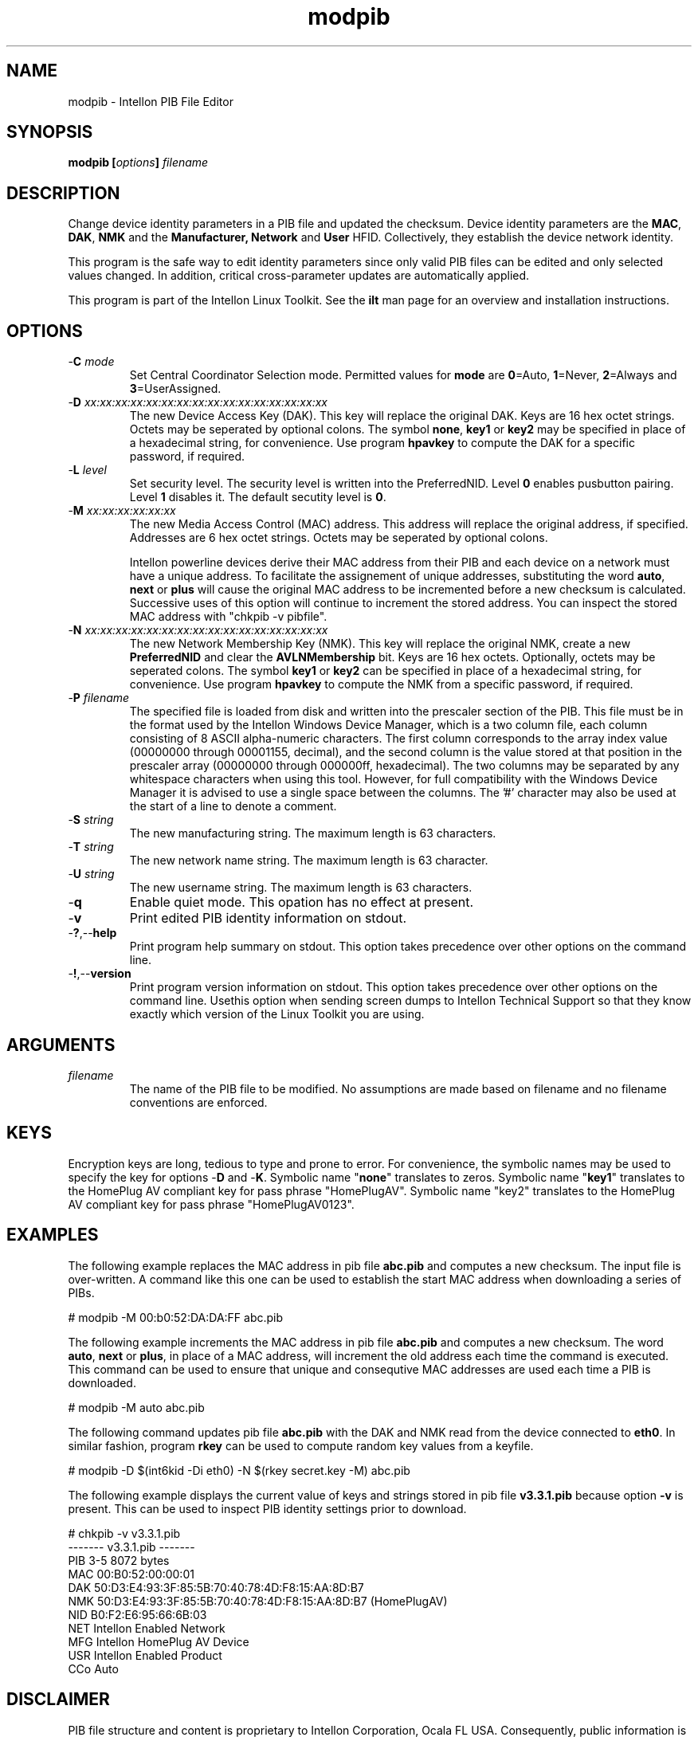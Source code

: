 .TH modpib 7 "Intellon Corporation" "int6000-utils-linux" "Intellon Linux Toolkit"
.SH NAME
modpib - Intellon PIB File Editor 
.SH SYNOPSIS
.BR modpib
.BI [ options ] 
.IR filename
.SH DESCRIPTION
Change device identity parameters in a PIB file and updated the checksum. Device identity parameters are the \fBMAC\fR, \fBDAK\fR, \fBNMK\fR and the \fBManufacturer\fB, \fBNetwork\fR and \fBUser\fR HFID. Collectively, they establish the device network identity. 
.PP
This program is the safe way to edit identity parameters since only valid PIB files can be edited and only selected values changed. In addition, critical cross-parameter updates are automatically applied.
.PP
This program is part of the Intellon Linux Toolkit. See the \fBilt\fR man page for an overview and installation instructions.
.SH OPTIONS
.TP
-\fBC \fImode\fR
Set Central Coordinator Selection mode. Permitted values for \fBmode\fR are \fB0\fR=Auto, \fB1\fR=Never, \fB2\fR=Always and \fB3\fR=UserAssigned. 
.TP
-\fBD \fIxx:xx:xx:xx:xx:xx:xx:xx:xx:xx:xx:xx:xx:xx:xx:xx\fR
The new Device Access Key (DAK). This key will replace the original DAK. Keys are 16 hex octet strings. Octets may be seperated by optional colons. The symbol \fBnone\fR, \fBkey1\fR or \fBkey2\fR may be specified in place of a hexadecimal string, for convenience. Use program \fBhpavkey\fR to compute the DAK for a specific password, if required. 
.TP
-\fBL \fIlevel\fR
Set security level. The security level is written into the PreferredNID. Level \fB0\fR enables pusbutton pairing. Level \fB1\fR disables it. The default secutity level is \fB0\fR.
.TP
-\fBM \fIxx:xx:xx:xx:xx:xx\fR
The new Media Access Control (MAC) address. This address will replace the original address, if specified. Addresses are 6 hex octet strings. Octets may be seperated by optional colons.

Intellon powerline devices derive their MAC address from their PIB and each device on a network must have a unique address. To facilitate the assignement of unique addresses, substituting the word \fBauto\fR, \fBnext\fR or \fBplus\fR will cause the original MAC address to be incremented before a new checksum is calculated. Successive uses of this option will continue to increment the stored address. You can inspect the stored MAC address with "chkpib -v pibfile".
.TP
-\fBN \fIxx:xx:xx:xx:xx:xx:xx:xx:xx:xx:xx:xx:xx:xx:xx:xx\fR
The new Network Membership Key (NMK). This key will replace the original NMK, create a new \fBPreferredNID\fR and clear the \fBAVLNMembership\fR bit. Keys are 16 hex octets. Optionally, octets may be seperated colons. The symbol \fBkey1\fR or \fBkey2\fR can be specified in place of a hexadecimal string, for convenience. Use program \fBhpavkey\fR to compute the NMK from a specific password, if required.
.TP
-\fBP \fIfilename\fR
The specified file is loaded from disk and written into the prescaler section of the PIB. This file must be in the format used by the Intellon Windows Device Manager, which is a two column file, each column consisting of 8 ASCII alpha-numeric characters. The first column corresponds to the array index value (00000000 through 00001155, decimal), and the second column is the value stored at that position in the prescaler array (00000000 through 000000ff, hexadecimal). The two columns may be separated by any whitespace characters when using this tool. However, for full compatibility with the Windows Device Manager it is advised to use a single space between the columns. The '#' character may also be used at the start of a line to denote a comment.
.TP
-\fBS \fIstring\fR
The new manufacturing string. The maximum length is 63 characters. 
.TP
-\fBT \fIstring\fR
The new network name string. The maximum length is 63 character.
.TP
-\fBU \fIstring\fR
The new username string. The maximum length is 63 characters.
.TP
.RB - q
Enable quiet mode. This opation has no effect at present.
.TP
.RB - v
Print edited PIB identity information on stdout. 
.TP
.RB - ? ,-- help
Print program help summary on stdout. This option takes precedence over other options on the command line. 
.TP
.RB - ! ,-- version
Print program version information on stdout. This option takes precedence over other options on the command line. Usethis option when sending screen dumps to Intellon Technical Support so that they know exactly which version of the Linux Toolkit you are using.
.SH ARGUMENTS
.TP
.IR filename
The name of the PIB file to be modified. No assumptions are made based on filename and no filename conventions are enforced.
.SH KEYS
Encryption keys are long, tedious to type and prone to error. For convenience, the symbolic names may be used to specify the key for options -\fBD\fR and -\fBK\fR. Symbolic name "\fBnone\fR" translates to zeros. Symbolic name "\fBkey1\fR" translates to the HomePlug AV compliant key for pass phrase "HomePlugAV". Symbolic name "key2" translates to the HomePlug AV compliant key for pass phrase "HomePlugAV0123". 
.SH EXAMPLES
The following example replaces the MAC address in pib file \fBabc.pib\fR and computes a new checksum. The input file is over-written. A command like this one can be used to establish the start MAC address when downloading a series of PIBs. 
.PP
   # modpib -M 00:b0:52:DA:DA:FF abc.pib
.PP
The following example increments the MAC address in pib file \fBabc.pib\fR and computes a new checksum. The word \fBauto\fR, \fBnext\fR or \fBplus\fR, in place of a MAC address, will increment the old address each time the command is executed. This command can be used to ensure that unique and consequtive MAC addresses are used each time a PIB is downloaded.
.PP
   # modpib -M auto abc.pib 
.PP
The following command updates pib file \fBabc.pib\fR with the DAK and NMK read from the device connected to \fBeth0\fR. In similar fashion, program \fBrkey\fR can be used to compute random key values from a keyfile.
.PP
   # modpib -D $(int6kid -Di eth0) -N $(rkey secret.key -M) abc.pib
.PP
The following example displays the current value of keys and strings stored in pib file \fBv3.3.1.pib\fR because option \fB-v\fR is present. This can be used to inspect PIB identity settings prior to download. 
.PP
   # chkpib -v v3.3.1.pib
   ------- v3.3.1.pib -------
         PIB 3-5 8072 bytes
         MAC 00:B0:52:00:00:01
         DAK 50:D3:E4:93:3F:85:5B:70:40:78:4D:F8:15:AA:8D:B7
         NMK 50:D3:E4:93:3F:85:5B:70:40:78:4D:F8:15:AA:8D:B7 (HomePlugAV)
         NID B0:F2:E6:95:66:6B:03
         NET Intellon Enabled Network
         MFG Intellon HomePlug AV Device
         USR Intellon Enabled Product
         CCo Auto
.SH DISCLAIMER
PIB file structure and content is proprietary to Intellon Corporation, Ocala FL USA. Consequently, public information is not available. Intellon Corporation reserves the right to modify PIB file structure or content in future firmware releases without any obligation to notify or compensate users of this program.
.SH SEE ALSO
.BR chkpib ( 7 ),
.BR mrgpib ( 7 ),
.BR pxe ( 7 ),
.BR setpib ( 7 )
.SH CREDITS
 Nathan Houghton <nathan.houghton@intellon.com>
 Charles Maier <charles.maier@intellon.com>

